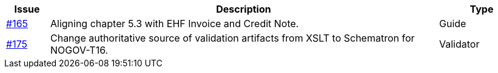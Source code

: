 [cols="1,9,2", options="header"]
|===
| Issue | Description | Type

| link:https://github.com/difi/vefa-validator-conf/issues/165[#165]
| Aligning chapter 5.3 with EHF Invoice and Credit Note.
| Guide

| link:https://github.com/difi/vefa-validator-conf/issues/175[#175]
| Change authoritative source of validation artifacts from XSLT to Schematron for NOGOV-T16.
| Validator

|===
